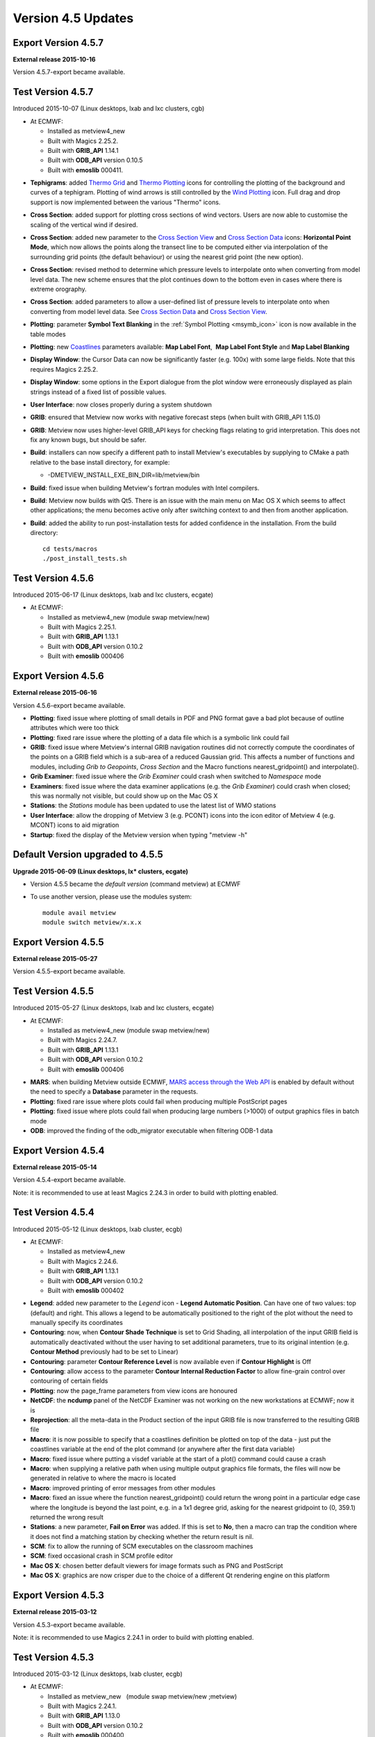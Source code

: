 .. _version_4.5_updates:

Version 4.5 Updates
///////////////////

Export Version 4.5.7
====================

**External release 2015-10-16**

Version 4.5.7-export became available.

Test Version 4.5.7
==================

Introduced 2015-10-07 (Linux desktops, lxab and lxc clusters, cgb) 

* At ECMWF:
  
  -  Installed as metview4_new

  -  Built with Magics 2.25.2.

  -  Built with **GRIB_API** 1.14.1

  -  Built with **ODB_API** version 0.10.5

  -  Built with **emoslib** 000411.

-  **Tephigrams**: added `Thermo
   Grid <https://software.ecmwf.int/wiki/display/METV/Thermo+Grid>`__
   and `Thermo
   Plotting <https://software.ecmwf.int/wiki/display/METV/Thermo+Plotting>`__
   icons for controlling the plotting of the background and curves of a
   tephigram. Plotting of wind arrows is still controlled by the `Wind
   Plotting <https://software.ecmwf.int/wiki/display/METV/Wind+Plotting>`__
   icon. Full drag and drop support is now implemented between the
   various "Thermo" icons.

-  **Cross Section**: added support for plotting cross sections of wind
   vectors. Users are now able to customise the scaling of the vertical
   wind if desired.

-  **Cross Section**: added new parameter to the `Cross Section
   View <https://software.ecmwf.int/wiki/display/METV/Cross+Section+View>`__
   and `Cross Section
   Data <https://software.ecmwf.int/wiki/display/METV/Cross+Section+Data>`__
   icons: **Horizontal Point Mode**, which now allows the points along
   the transect line to be computed either via interpolation of the
   surrounding grid points (the default behaviour) or using the nearest
   grid point (the new option).

-  **Cross Section**: revised method to determine which pressure levels
   to interpolate onto when converting from model level data. The new
   scheme ensures that the plot continues down to the bottom even in
   cases where there is extreme orography.

-  **Cross Section**: added parameters to allow a user-defined list of
   pressure levels to interpolate onto when converting from model level
   data. See `Cross Section
   Data <https://software.ecmwf.int/wiki/display/METV/Cross+Section+Data>`__
   and `Cross Section
   View <https://software.ecmwf.int/wiki/display/METV/Cross+Section+View>`__.

-  **Plotting**: parameter **Symbol Text Blanking** in the :ref:`Symbol
   Plotting <msymb_icon>`
   icon is now available in the table modes

-  **Plotting**:
   new `Coastlines <https://software.ecmwf.int/wiki/display/METV/Coastlines>`__
   parameters available: **Map Label Font**,  **Map Label Font Style**
   and **Map Label Blanking**

-  **Display Window**: the Cursor Data can now be significantly faster
   (e.g. 100x) with some large fields. Note that this requires Magics
   2.25.2.

-  **Display Window**: some options in the Export dialogue from the plot
   window were erroneously displayed as plain strings instead of a fixed
   list of possible values.

-  **User Interface**: now closes properly during a system shutdown

-  **GRIB**: ensured that Metview now works with negative forecast steps
   (when built with GRIB_API 1.15.0)

-  **GRIB**: Metview now uses higher-level GRIB_API keys for checking
   flags relating to grid interpretation. This does not fix any known
   bugs, but should be safer.

-  **Build**: installers can now specify a different path to install
   Metview's executables by supplying to CMake a path relative to the
   base install directory, for example:

   -  -DMETVIEW_INSTALL_EXE_BIN_DIR=lib/metview/bin

-  **Build**: fixed issue when building Metview's fortran modules with
   Intel compilers.

-  **Build**: Metview now builds with Qt5. There is an issue with the
   main menu on Mac OS X which seems to affect other applications; the
   menu becomes active only after switching context to and then from
   another application.

-  **Build**: added the ability to run post-installation tests for added
   confidence in the installation. From the build directory::
      
      cd tests/macros
      ./post_install_tests.sh

Test Version 4.5.6
==================

Introduced 2015-06-17 (Linux desktops, lxab and lxc clusters, ecgate)

* At ECMWF:
  
  -  Installed as metview4_new (module swap metview/new)

  -  Built with Magics 2.25.1.

  -  Built with **GRIB_API** 1.13.1

  -  Built with **ODB_API** version 0.10.2

  -  Built with **emoslib** 000406

Export Version 4.5.6
====================

**External release 2015-06-16**

Version 4.5.6-export became available. 

-  **Plotting**: fixed issue where plotting of small details in PDF and
   PNG format gave a bad plot because of outline attributes which were
   too thick

-  **Plotting**: fixed rare issue where the plotting of a data file
   which is a symbolic link could fail

-  **GRIB**: fixed issue where Metview's internal GRIB navigation
   routines did not correctly compute the coordinates of the points on a
   GRIB field which is a sub-area of a reduced Gaussian grid. This
   affects a number of functions and modules, including *Grib to
   Geopoints*, *Cross Section* and the Macro functions
   nearest_gridpoint() and interpolate().

-  **Grib Examiner**: fixed issue where the *Grib Examiner* could crash
   when switched to *Namespace* mode

-  **Examiners**: fixed issue where the data examiner applications (e.g.
   the *Grib Examiner*) could crash when closed; this was normally not
   visible, but could show up on the Mac OS X

-  **Stations**: the *Stations* module has been updated to use the
   latest list of WMO stations

-  **User Interface**: allow the dropping of Metview 3 (e.g. PCONT)
   icons into the icon editor of Metview 4 (e.g. MCONT) icons to aid
   migration

-  **Startup**: fixed the display of the Metview version when typing
   "metview -h"

Default Version upgraded to 4.5.5
=================================

**Upgrade 2015-06-09 (Linux desktops, lx\* clusters, ecgate)**

-  Version 4.5.5 became the *default version* (command metview) at ECMWF

-  To use another version, please use the modules system::

      module avail metview
      module switch metview/x.x.x

Export Version 4.5.5
====================

**External release 2015-05-27**

Version 4.5.5-export became available. 

Test Version 4.5.5
==================

Introduced 2015-05-27 (Linux desktops, lxab and lxc clusters, ecgate)

* At ECMWF:

  -  Installed as metview4_new (module swap metview/new) 

  -  Built with Magics 2.24.7. 

  -  Built with **GRIB_API** 1.13.1

  -  Built with **ODB_API** version 0.10.2

  -  Built with **emoslib** 000406

-  **MARS**: when building Metview outside ECMWF, `MARS access through
   the Web
   API <https://software.ecmwf.int/wiki/display/METV/Using+the+MARS+Web+API+from+Metview>`__
   is enabled by default without the need to specify a **Database**
   parameter in the requests.

-  **Plotting**: fixed rare issue where plots could fail when producing
   multiple PostScript pages

-  **Plotting**: fixed issue where plots could fail when producing large
   numbers (>1000) of output graphics files in batch mode

-  **ODB**: improved the finding of the odb_migrator executable when
   filtering ODB-1 data

Export Version 4.5.4
====================

**External release 2015-05-14**

Version 4.5.4-export became available.

Note: it is recommended to use at least Magics 2.24.3 in order to build
with plotting enabled.

Test Version 4.5.4
==================

Introduced 2015-05-12 (Linux desktops, lxab cluster, ecgb)

* At ECMWF:

  -  Installed as metview4_new

  -  Built with Magics 2.24.6. 

  -  Built with **GRIB_API** 1.13.1

  -  Built with **ODB_API** version 0.10.2

  -  Built with **emoslib** 000402

-  **Legend**: added new parameter to the *Legend* icon - **Legend
   Automatic Position**. Can have one of two values: top (default) and
   right. This allows a legend to be automatically positioned to the
   right of the plot without the need to manually specify its
   coordinates

-  **Contouring**: now, when **Contour Shade Technique** is set to Grid
   Shading, all interpolation of the input GRIB field is automatically
   deactivated without the user having to set additional parameters,
   true to its original intention (e.g. **Contour Method** previously
   had to be set to Linear)

-  **Contouring**: parameter **Contour Reference Level** is now
   available even if **Contour Highlight** is Off

-  **Contouring**: allow access to the parameter **Contour Internal
   Reduction Factor** to allow fine-grain control over contouring of
   certain fields

-  **Plotting**: now the page_frame parameters from view icons are
   honoured

-  **NetCDF**: the **ncdump** panel of the NetCDF Examiner was not
   working on the new workstations at ECMWF; now it is

-  **Reprojection**: all the meta-data in the Product section of the
   input GRIB file is now transferred to the resulting GRIB file

-  **Macro**: it is now possible to specify that a coastlines definition
   be plotted on top of the data - just put the coastlines variable at
   the end of the plot command (or anywhere after the first data
   variable)

-  **Macro**: fixed issue where putting a visdef variable at the start
   of a plot() command could cause a crash

-  **Macro**: when supplying a relative path when using multiple output
   graphics file formats, the files will now be generated in relative to
   where the macro is located

-  **Macro**: improved printing of error messages from other modules

-  **Macro**: fixed an issue where the function nearest_gridpoint()
   could return the wrong point in a particular edge case where the
   longitude is beyond the last point, e.g. in a 1x1 degree grid, asking
   for the nearest gridpoint to (0, 359.1) returned the wrong result

-  **Stations**: a new parameter, **Fail on Error** was added. If this
   is set to **No**, then a macro can trap the condition where it does
   not find a matching station by checking whether the return result is
   nil.

-  **SCM**: fix to allow the running of SCM executables on the classroom
   machines

-  **SCM**: fixed occasional crash in SCM profile editor

-  **Mac OS X**: chosen better default viewers for image formats such as
   PNG and PostScript

-  **Mac OS X**: graphics are now crisper due to the choice of a
   different Qt rendering engine on this platform

Export Version 4.5.3
====================

**External release 2015-03-12**

Version 4.5.3-export became available. 

Note: it is recommended to use Magics 2.24.1 in order to build with
plotting enabled.

Test Version 4.5.3
==================

Introduced 2015-03-12 (Linux desktops, lxab cluster, ecgb)

* At ECMWF:

  -  Installed as metview_new   (module swap metview/new ;metview) 

  -  Built with Magics 2.24.1.

  -  Built with **GRIB_API** 1.13.0

  -  Built with **ODB_API** version 0.10.2

  -  Built with **emoslib** 000400

-  **WMS**: fixed issue where a configuration file required for correct
   operation of Metview's :ref:`Web Map
   Client <metview_wms_tutorial>`
   module was not installed

-  **Desktop**: it's now easier to create a new icon: from the **Create
   new Icon** dialogue, pressing **Return** will create an instance of
   the currently selected icon

-  **Desktop**: fixed issue where creation of a new icon could fail

-  **Plotting**: fixed issue where the MAGPLUS_HOME environment variable
   could interfere with the correct finding of Magics resource files

Export Version 4.5.2
====================

**External release 2015-03-09**

Version 4.5.2-export became available. 

Note: it is recommended to use Magics 2.24.1 in order to build with
plotting enabled.

Test Version 4.5.2
==================

Introduced 2015-03-05 (Linux desktops, lxab cluster, ecgb) 

* At ECMWF:

  -  Installed as metview_new   (module swap metview/new ; metview)

  -  Built with Magics 2.24.1. 

  -  Built with **GRIB_API** 1.13.0

  -  Built with **ODB_API** version 0.10.2

  -  Built with **emoslib** 000400

-  **Plot export**: when exporting a plot from the interactive display
   window, the available options for the selected file format are now
   presented in a dialogue if the user clicks on the spanner icon next
   to the output format

-  **Macro**: when supplying a relative path to an output graphics file,
   the file will now be generated in relative to where the macro is
   located

-  **Display Window**:

   -  dropping of
      `Legend <https://software.ecmwf.int/wiki/display/METV/Legend>`__
      and `Text
      Plotting <https://software.ecmwf.int/wiki/display/METV/Text+Plotting>`__
      icons now more consistent behaviour

   -  fixed an issue where using an old pcont icon or plotting BUFR data
      could result in an empty plot

   -  automatic generation of Macro from *Simple Formula* icon could
      result in incorrect code - fixed

   -  upload to Weather Room screen updated to work with new framework

-  **Display Window icon:** more flexibility when designing page layouts

-  **Desktop improvements**:

   -  the status bar now shows information about a link's target when
      the mouse hovers over an icon which is a symbolic link

   -  the mouse wheel behaves more nicely when scrolling through an icon
      editor which contains comboboxes

Export Version 4.5.1
====================

**External release 2015-02-11**

Version 4.5.1-export became available. 

Note: this version requires Magics 2.24.0 in order to build with
plotting enabled.

-  **Contouring**: added new Magics parameters for more control over the
   rainbow contouring:

   -  contour_line_thickess_rainbow_list,
      contour_line_thickness_rainbow_list_policy,
      contour_line_style_rainbow_list and
      contour_line_style_rainbow_list_policy

   -  added an example to the
      `Gallery <https://confluence.ecmwf.int/display/METV/Gallery>`__
      illustrating how rainbow contouring can replace Metview 3's split
      contours - see :ref:`Rainbow Isolines
      Example <gallery_rainbow_contour_diffs>`

-  **PostScript output**: uses the new Magics default of RGB colour
   space (was CMYK) when producing PostScript output in order to
   maintain consistency between versions of GhostScript installed on
   different platforms

-  **Geo View**: allow MAP_VERTICAL_LONGITUDE to be set in Geos
   projection in order to simulate various geostationary satellites.
   Note that the coastlines have some stray lines when certain globe
   rotations are used.

-  **Hovmoeller**: fixed issue where an empty plot was obtain when the
   requested line was exactly vertical, i.e. if the longitudes at each
   end were the same

-  **Cross Section**: support for general height-based coordinate GRIB
   data

-  **Desktop**:

   -  fixed a crash which occurred when running a macro which generates
      its own user interface

   -  icons moved into a Folder icon now get a sensible position

   -  fixed issue where editing some specific Metview 3 icons caused a
      crash

   -  in the Contouring icon editor, parameter
      CONTOUR_LINE_COLOUR_RAINBOW_COLOUR_LIST now has a proper colour
      list helper tool

-  **Build**: like much other ECMWF software, Metview now uses CMake for
   its build system (see `Installation
   Guide <https://confluence.ecmwf.int/display/METV/Installation+Guide>`__)

   -  now supports Mac OS X - we welcome feedback on this, and are aware
      that there are some minor issues on retina displays

   -  Motif support disabled by default, but can be enabled

   -  parallel builds now supported on multi-core machines, e.g. make -j
      8

Test Version 4.5.0
==================

Introduced 2015-01-06 (Linux desktops, lxab cluster, ecgb)

* At ECMWF:
  
  -  Installed as metview4_new

  -  Built with Magics 2.23.6. 

  -  Built with **GRIB_API** 1.12.3

  -  Built with **ODB_API** version 0.9.31

  -  Built with **emoslib** 000400

-  **User Interface**: the new *Desktop* user interface (see `New
   Desktop user
   interface <https://software.ecmwf.int/wiki/display/METV/New+Desktop+user+interface>`__)
   is now the default

-  **Desktop**: various improvements, including:

   -  improvements in colour-selection helper in icon editors

   -  'rename' action added to icon context menus (shortcut: F2)

   -  icon filter is now case-insensitive

   -  fixed case-sensitivity issue in the *New Icon* dialogue

   -  fixed issue where when a folder tab was moved it became deselected

   -  fixed issue where creating a new icon could shift the position of
      existing icons

   -  icon bounding rectangle has been slightly enlarged

-  **Plotting**: fixed issue where the association of visdefs to data
   did not work in some cases with multiple data sets

-  **Macro**: fixed issue where the
   `distance() <https://software.ecmwf.int/wiki/display/METV/Geopoints+Functions>`__
   function returned an invalid result; this could happen when one of
   the geopoints was at exactly the same location as the target point

-  **Macro**: various gridpoint functions now support GRIBs which are on
   sub-areas of reduced lat/lon grids

-  **Wind**: Metview now recognises 10ua and10va as a wind vector pair

-  **Coastlines**: now have new value FULL for parameter
   MAP_COASTLINE_RESOLUTION

-  **BUFR Examiner**: masterTableVersion and localTableVersion have been
   added to the default profile

-  **Stations**: updated the *Stations* database with the latest WMO
   stations

-  **VAPOR**: the `VAPOR
   Prepare <https://software.ecmwf.int/wiki/display/METV/VAPOR+Prepare>`__
   icon now supports experimental GRIB fields with variable height
   coordinates

-  **Reprojection**: uses new code to convert from satellite to regular
   lat/lon projection; note, however, that this module is no longer
   required for the plotting of satellite images stored in GRIB -
   Metview can now plot them directly.

-  **Build**: like much other ECMWF software, Metview now uses CMake for
   its build system (see `Installation
   Guide <https://confluence.ecmwf.int/display/METV/Installation+Guide>`__)

   -  now supports Mac OS X - we welcome feedback on this, and are aware
      that there are some minor issues on retina displays; other small
      issues may be present

   -  Motif support disabled by default, but can be enabled
